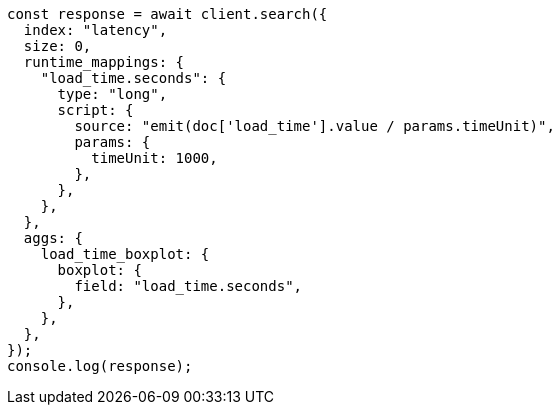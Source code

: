 // This file is autogenerated, DO NOT EDIT
// Use `node scripts/generate-docs-examples.js` to generate the docs examples

[source, js]
----
const response = await client.search({
  index: "latency",
  size: 0,
  runtime_mappings: {
    "load_time.seconds": {
      type: "long",
      script: {
        source: "emit(doc['load_time'].value / params.timeUnit)",
        params: {
          timeUnit: 1000,
        },
      },
    },
  },
  aggs: {
    load_time_boxplot: {
      boxplot: {
        field: "load_time.seconds",
      },
    },
  },
});
console.log(response);
----

